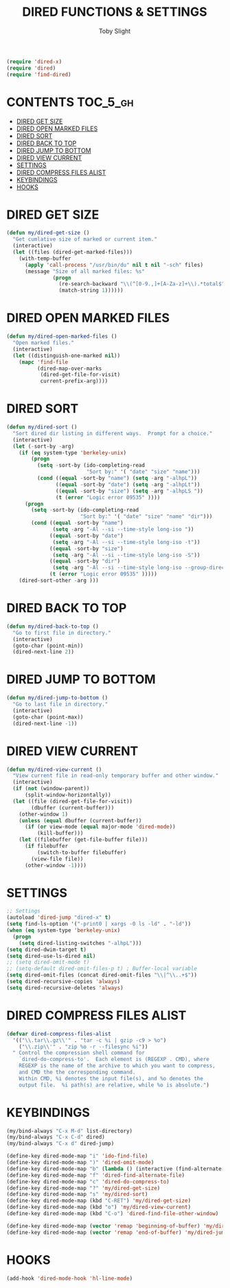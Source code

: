 #+TITLE: DIRED FUNCTIONS & SETTINGS
#+AUTHOR: Toby Slight
#+PROPERTY: header-args :cache yes
#+PROPERTY: header-args+ :mkdirp yes
#+PROPERTY: header-args+ :results silent
#+PROPERTY: header-args+ :tangle ~/.emacs.d/site-lisp/my-dired.el
#+PROPERTY: header-args+ :tangle-mode (identity #o644)
#+OPTIONS: toc:t
#+BEGIN_SRC emacs-lisp
  (require 'dired-x)
  (require 'dired)
  (require 'find-dired)
#+END_SRC
* CONTENTS:TOC_5_gh:
- [[#dired-get-size][DIRED GET SIZE]]
- [[#dired-open-marked-files][DIRED OPEN MARKED FILES]]
- [[#dired-sort][DIRED SORT]]
- [[#dired-back-to-top][DIRED BACK TO TOP]]
- [[#dired-jump-to-bottom][DIRED JUMP TO BOTTOM]]
- [[#dired-view-current][DIRED VIEW CURRENT]]
- [[#settings][SETTINGS]]
- [[#dired-compress-files-alist][DIRED COMPRESS FILES ALIST]]
- [[#keybindings][KEYBINDINGS]]
- [[#hooks][HOOKS]]

* DIRED GET SIZE

#+BEGIN_SRC emacs-lisp
  (defun my/dired-get-size ()
    "Get cumlative size of marked or current item."
    (interactive)
    (let ((files (dired-get-marked-files)))
      (with-temp-buffer
        (apply 'call-process "/usr/bin/du" nil t nil "-sch" files)
        (message "Size of all marked files: %s"
                 (progn
                   (re-search-backward "\\(^[0-9.,]+[A-Za-z]+\\).*total$")
                   (match-string 1))))))
#+END_SRC

* DIRED OPEN MARKED FILES

#+BEGIN_SRC emacs-lisp
  (defun my/dired-open-marked-files ()
    "Open marked files."
    (interactive)
    (let ((distinguish-one-marked nil))
      (mapc 'find-file
            (dired-map-over-marks
             (dired-get-file-for-visit)
             current-prefix-arg))))
#+END_SRC

* DIRED SORT

#+BEGIN_SRC emacs-lisp
  (defun my/dired-sort ()
    "Sort dired dir listing in different ways.  Prompt for a choice."
    (interactive)
    (let (-sort-by -arg)
      (if (eq system-type 'berkeley-unix)
          (progn
            (setq -sort-by (ido-completing-read
                            "Sort by:" '( "date" "size" "name")))
            (cond ((equal -sort-by "name") (setq -arg "-alhpL"))
                  ((equal -sort-by "date") (setq -arg "-alhpLt"))
                  ((equal -sort-by "size") (setq -arg "-alhpLS "))
                  (t (error "Logic error 09535" ))))
        (progn
          (setq -sort-by (ido-completing-read
                          "Sort by:" '( "date" "size" "name" "dir")))
          (cond ((equal -sort-by "name")
                 (setq -arg "-Al --si --time-style long-iso "))
                ((equal -sort-by "date")
                 (setq -arg "-Al --si --time-style long-iso -t"))
                ((equal -sort-by "size")
                 (setq -arg "-Al --si --time-style long-iso -S"))
                ((equal -sort-by "dir")
                 (setq -arg "-Al --si --time-style long-iso --group-directories-first"))
                (t (error "Logic error 09535" )))))
      (dired-sort-other -arg )))
#+END_SRC

* DIRED BACK TO TOP

#+BEGIN_SRC emacs-lisp
  (defun my/dired-back-to-top ()
    "Go to first file in directory."
    (interactive)
    (goto-char (point-min))
    (dired-next-line 2))
#+END_SRC

* DIRED JUMP TO BOTTOM

#+BEGIN_SRC emacs-lisp
  (defun my/dired-jump-to-bottom ()
    "Go to last file in directory."
    (interactive)
    (goto-char (point-max))
    (dired-next-line -1))
#+END_SRC

* DIRED VIEW CURRENT

#+BEGIN_SRC emacs-lisp
  (defun my/dired-view-current ()
    "View current file in read-only temporary buffer and other window."
    (interactive)
    (if (not (window-parent))
        (split-window-horizontally))
    (let ((file (dired-get-file-for-visit))
          (dbuffer (current-buffer)))
      (other-window 1)
      (unless (equal dbuffer (current-buffer))
        (if (or view-mode (equal major-mode 'dired-mode))
            (kill-buffer)))
      (let ((filebuffer (get-file-buffer file)))
        (if filebuffer
            (switch-to-buffer filebuffer)
          (view-file file))
        (other-window -1))))
#+END_SRC

* SETTINGS

#+BEGIN_SRC emacs-lisp
  ;; Settings
  (autoload 'dired-jump "dired-x" t)
  (setq find-ls-option '("-print0 | xargs -0 ls -ld" . "-ld"))
  (when (eq system-type 'berkeley-unix)
    (progn
      (setq dired-listing-switches "-alhpL")))
  (setq dired-dwim-target t)
  (setq dired-use-ls-dired nil)
  ;; (setq dired-omit-mode t)
  ;; (setq-default dired-omit-files-p t) ; Buffer-local variable
  (setq dired-omit-files (concat dired-omit-files "\\|^\\..+$"))
  (setq dired-recursive-copies 'always)
  (setq dired-recursive-deletes 'always)
#+END_SRC

* DIRED COMPRESS FILES ALIST

#+BEGIN_SRC emacs-lisp
  (defvar dired-compress-files-alist
    '(("\\.tar\\.gz\\'" . "tar -c %i | gzip -c9 > %o")
      ("\\.zip\\'" . "zip %o -r --filesync %i"))
    " Control the compression shell command for
      `dired-do-compress-to'.  Each element is (REGEXP . CMD), where
      REGEXP is the name of the archive to which you want to compress,
      and CMD the the corresponding command.
      Within CMD, %i denotes the input file(s), and %o denotes the
      output file.  %i path(s) are relative, while %o is absolute.")
#+END_SRC

* KEYBINDINGS

#+BEGIN_SRC emacs-lisp
  (my/bind-always "C-x M-d" list-directory)
  (my/bind-always "C-x C-d" dired)
  (my/bind-always "C-x d" dired-jump)
#+END_SRC

#+BEGIN_SRC emacs-lisp
  (define-key dired-mode-map "i" 'ido-find-file)
  (define-key dired-mode-map ")" 'dired-omit-mode)
  (define-key dired-mode-map "b" (lambda () (interactive (find-alternate-file ".."))))
  (define-key dired-mode-map "f" 'dired-find-alternate-file)
  (define-key dired-mode-map "c" 'dired-do-compress-to)
  (define-key dired-mode-map "?" 'my/dired-get-size)
  (define-key dired-mode-map "s" 'my/dired-sort)
  (define-key dired-mode-map (kbd "C-RET") 'my/dired-get-size)
  (define-key dired-mode-map (kbd "o") 'my/dired-view-current)
  (define-key dired-mode-map (kbd "C-o") 'dired-find-file-other-window)
#+END_SRC

#+BEGIN_SRC emacs-lisp
  (define-key dired-mode-map (vector 'remap 'beginning-of-buffer) 'my/dired-back-to-top)
  (define-key dired-mode-map (vector 'remap 'end-of-buffer) 'my/dired-jump-to-bottom)
#+END_SRC

* HOOKS

#+BEGIN_SRC emacs-lisp
  (add-hook 'dired-mode-hook 'hl-line-mode)
#+END_SRC
